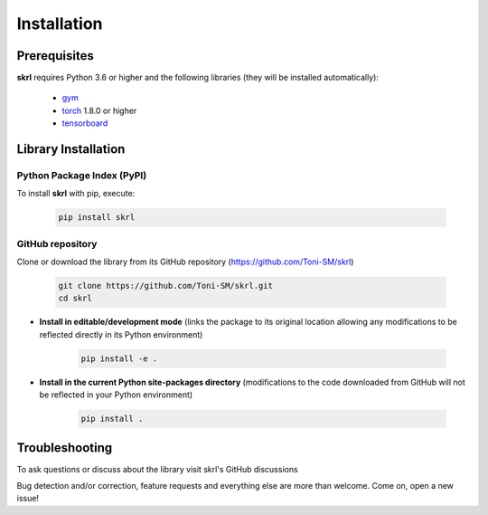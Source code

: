 Installation
============

.. raw:: html

    <hr>
    
Prerequisites
-------------

**skrl** requires Python 3.6 or higher and the following libraries (they will be installed automatically):

    * `gym <https://gym.openai.com/>`_
    * `torch <https://pytorch.org/>`_ 1.8.0 or higher
    * `tensorboard <https://www.tensorflow.org/tensorboard>`_

.. raw:: html

    <hr>

Library Installation
--------------------

Python Package Index (PyPI)
^^^^^^^^^^^^^^^^^^^^^^^^^^^

To install **skrl** with pip, execute:

    .. code-block:: bash
        
        pip install skrl

GitHub repository
^^^^^^^^^^^^^^^^^

Clone or download the library from its GitHub repository (https://github.com/Toni-SM/skrl)

    .. code-block:: bash
        
        git clone https://github.com/Toni-SM/skrl.git
        cd skrl

* **Install in editable/development mode** (links the package to its original location allowing any modifications to be reflected directly in its Python environment)

    .. code-block:: bash
        
        pip install -e .

* **Install in the current Python site-packages directory** (modifications to the code downloaded from GitHub will not be reflected in your Python environment)

    .. code-block:: bash
        
        pip install .

.. raw:: html

    <hr>

Troubleshooting
---------------

To ask questions or discuss about the library visit skrl's GitHub discussions

.. centered:: https://github.com/Toni-SM/skrl/discussions

Bug detection and/or correction, feature requests and everything else are more than welcome. Come on, open a new issue!

.. centered:: https://github.com/Toni-SM/skrl/issues
